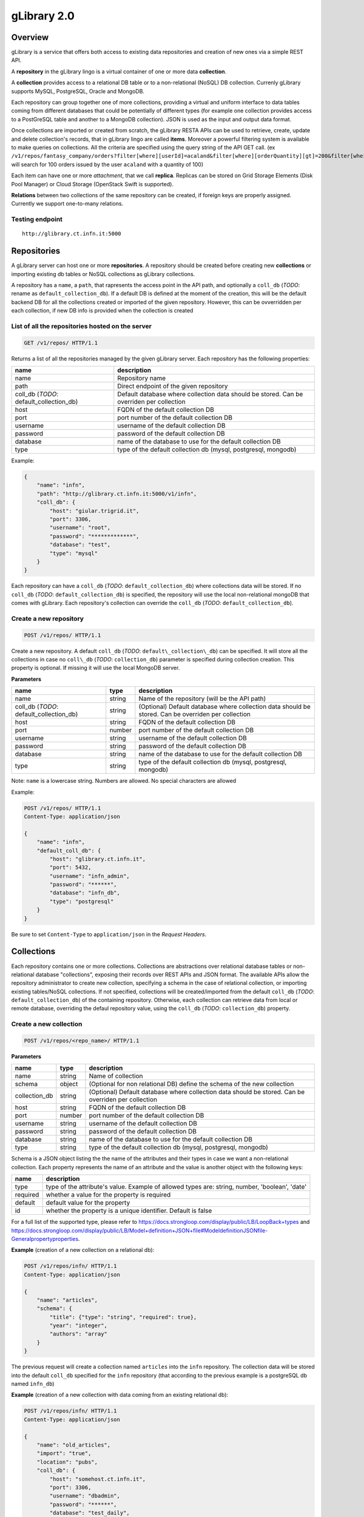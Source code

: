 gLibrary 2.0
============

Overview
--------

gLibrary is a service that offers both access to existing data
repositories and creation of new ones via a simple REST API.

A **repository** in the gLibrary lingo is a virtual container of one or
more data **collection**.

A **collection** provides access to a relational DB table or to a
non-relational (NoSQL) DB collection. Currenly gLibrary supports MySQL,
PostgreSQL, Oracle and MongoDB.

Each repository can group together one of more collections, providing a
virtual and uniform interface to data tables coming from different
databases that could be potentially of different types (for example one
collection provides access to a PostGreSQL table and another to a
MongoDB collection). JSON is used as the input and output data format.

Once collections are imported or created from scratch, the gLibrary
RESTA APIs can be used to retrieve, create, update and delete
collection's records, that in gLibrary lingo are called **items**.
Moreover a powerful filtering system is available to make queries on
collections. All the criteria are specified using the query string of
the API GET call. (ex
``/v1/repos/fantasy_company/orders?filter[where][userId]=acaland&filter[where][orderQuantity][gt]=200&filter[where][limit]=100``
will search for 100 orders issued by the user ``acaland`` with a
quantity of 100)

Each item can have one or more *attachment*, that we call **replica**.
Replicas can be stored on Grid Storage Elements (Disk Pool Manager) or
Cloud Storage (OpenStack Swift is supported).

**Relations** between two collections of the same repository can be
created, if foreign keys are properly assigned. Currently we support
one-to-many relations.

Testing endpoint
~~~~~~~~~~~~~~~~

::

    http://glibrary.ct.infn.it:5000

Repositories
------------

A gLibrary server can host one or more **repositories**. A repository
should be created before creating new **collections** or importing
existing db tables or NoSQL collections as gLibrary collections.

A repository has a ``name``, a ``path``, that rapresents the access
point in the API path, and optionally a ``coll_db`` (*TODO*: rename as
``default_collection_db``). If a default DB is defined at the moment of
the creation, this will be the default backend DB for all the
collections created or imported of the given repository. However, this
can be ovverridden per each collection, if new DB info is provided when
the collection is created

List of all the repositories hosted on the server
~~~~~~~~~~~~~~~~~~~~~~~~~~~~~~~~~~~~~~~~~~~~~~~~~

.. code:: http

    GET /v1/repos/ HTTP/1.1

Returns a list of all the repositories managed by the given gLibrary
server. Each repository has the following properties:

+----------------------------------------------+--------------------------------------------------------------------------------------------+
| name                                         | description                                                                                |
+==============================================+============================================================================================+
| name                                         | Repository name                                                                            |
+----------------------------------------------+--------------------------------------------------------------------------------------------+
| path                                         | Direct endpoint of the given repository                                                    |
+----------------------------------------------+--------------------------------------------------------------------------------------------+
| coll\_db (*TODO*: default\_collection\_db)   | Default database where collection data should be stored. Can be overriden per collection   |
+----------------------------------------------+--------------------------------------------------------------------------------------------+
| host                                         | FQDN of the default collection DB                                                          |
+----------------------------------------------+--------------------------------------------------------------------------------------------+
| port                                         | port number of the default collection DB                                                   |
+----------------------------------------------+--------------------------------------------------------------------------------------------+
| username                                     | username of the default collection DB                                                      |
+----------------------------------------------+--------------------------------------------------------------------------------------------+
| password                                     | password of the default collection DB                                                      |
+----------------------------------------------+--------------------------------------------------------------------------------------------+
| database                                     | name of the database to use for the default collection DB                                  |
+----------------------------------------------+--------------------------------------------------------------------------------------------+
| type                                         | type of the default collection db (mysql, postgresql, mongodb)                             |
+----------------------------------------------+--------------------------------------------------------------------------------------------+

Example:

.. code:: json

    {
        "name": "infn",
        "path": "http://glibrary.ct.infn.it:5000/v1/infn",
        "coll_db": {
            "host": "giular.trigrid.it",
            "port": 3306,
            "username": "root",
            "password": "*************",
            "database": "test",
            "type": "mysql"
        }
    }

Each repository can have a ``coll_db`` (*TODO*:
``default_collection_db``) where collections data will be stored. If no
``coll_db`` (*TODO*: ``default_collection_db``) is specified, the
repository will use the local non-relational mongoDB that comes with
gLibrary. Each repository's collection can override the ``coll_db``
(*TODO*: ``default_collection_db``).

Create a new repository
~~~~~~~~~~~~~~~~~~~~~~~

.. code:: http

    POST /v1/repos/ HTTP/1.1

Create a new repository. A default ``coll_db`` (*TODO*:
``default\_collection\_db``) can be specified. It will store all the
collections in case no ``coll\_db`` (*TODO*: ``collection_db``)
parameter is specified during collection creation. This property is
optional. If missing it will use the local MongoDB server.

**Parameters**

+----------------------------------------------+----------+-------------------------------------------------------------------------------------------------------+
| name                                         | type     | description                                                                                           |
+==============================================+==========+=======================================================================================================+
| name                                         | string   | Name of the repository (will be the API path)                                                         |
+----------------------------------------------+----------+-------------------------------------------------------------------------------------------------------+
| coll\_db (*TODO*: default\_collection\_db)   | string   | (Optional) Default database where collection data should be stored. Can be overriden per collection   |
+----------------------------------------------+----------+-------------------------------------------------------------------------------------------------------+
| host                                         | string   | FQDN of the default collection DB                                                                     |
+----------------------------------------------+----------+-------------------------------------------------------------------------------------------------------+
| port                                         | number   | port number of the default collection DB                                                              |
+----------------------------------------------+----------+-------------------------------------------------------------------------------------------------------+
| username                                     | string   | username of the default collection DB                                                                 |
+----------------------------------------------+----------+-------------------------------------------------------------------------------------------------------+
| password                                     | string   | password of the default collection DB                                                                 |
+----------------------------------------------+----------+-------------------------------------------------------------------------------------------------------+
| database                                     | string   | name of the database to use for the default collection DB                                             |
+----------------------------------------------+----------+-------------------------------------------------------------------------------------------------------+
| type                                         | string   | type of the default collection db (mysql, postgresql, mongodb)                                        |
+----------------------------------------------+----------+-------------------------------------------------------------------------------------------------------+

Note: ``name`` is a lowercase string. Numbers are allowed. No special
characters are allowed

Example:

.. code:: json

    POST /v1/repos/ HTTP/1.1
    Content-Type: application/json

    {
        "name": "infn",
        "default_coll_db": {
            "host": "glibrary.ct.infn.it",
            "port": 5432,
            "username": "infn_admin",
            "password": "******",
            "database": "infn_db",
            "type": "postgresql"
        }
    }

Be sure to set ``Content-Type`` to ``application/json`` in the *Request
Headers*.

Collections
-----------

Each repository contains one or more collections. Collections are
abstractions over relational database tables or non-relational database
"collections", exposing their records over REST APIs and JSON format.
The available APIs allow the repository administrator to create new
collection, specifying a schema in the case of relational collection, or
importing existing tables/NoSQL collections. If not specified,
collections will be created/imported from the default ``coll_db``
(*TODO*: ``default_collection_db``) of the containing repository.
Otherwise, each collection can retrieve data from local or remote
database, overriding the defaul repository value, using the ``coll_db``
(*TODO*: ``collection_db``) property.

Create a new collection
~~~~~~~~~~~~~~~~~~~~~~~

.. code:: http

    POST /v1/repos/<repo_name>/ HTTP/1.1

**Parameters**

+------------------+----------+-------------------------------------------------------------------------------------------------------+
| name             | type     | description                                                                                           |
+==================+==========+=======================================================================================================+
| name             | string   | Name of collection                                                                                    |
+------------------+----------+-------------------------------------------------------------------------------------------------------+
| schema           | object   | (Optional for non relational DB) define the schema of the new collection                              |
+------------------+----------+-------------------------------------------------------------------------------------------------------+
| collection\_db   | string   | (Optional) Default database where collection data should be stored. Can be overriden per collection   |
+------------------+----------+-------------------------------------------------------------------------------------------------------+
| host             | string   | FQDN of the default collection DB                                                                     |
+------------------+----------+-------------------------------------------------------------------------------------------------------+
| port             | number   | port number of the default collection DB                                                              |
+------------------+----------+-------------------------------------------------------------------------------------------------------+
| username         | string   | username of the default collection DB                                                                 |
+------------------+----------+-------------------------------------------------------------------------------------------------------+
| password         | string   | password of the default collection DB                                                                 |
+------------------+----------+-------------------------------------------------------------------------------------------------------+
| database         | string   | name of the database to use for the default collection DB                                             |
+------------------+----------+-------------------------------------------------------------------------------------------------------+
| type             | string   | type of the default collection db (mysql, postgresql, mongodb)                                        |
+------------------+----------+-------------------------------------------------------------------------------------------------------+

Schema is a JSON object listing the the name of the attributes and their
types in case we want a non-relational collection. Each property
represents the name of an attribute and the value is another object with
the following keys:

+------------+--------------------------------------------------------------------------------------------------+
| name       | description                                                                                      |
+============+==================================================================================================+
| type       | type of the attribute's value. Example of allowed types are: string, number, 'boolean', 'date'   |
+------------+--------------------------------------------------------------------------------------------------+
| required   | whether a value for the property is required                                                     |
+------------+--------------------------------------------------------------------------------------------------+
| default    | default value for the property                                                                   |
+------------+--------------------------------------------------------------------------------------------------+
| id         | whether the property is a unique identifier. Default is false                                    |
+------------+--------------------------------------------------------------------------------------------------+

For a full list of the supported type, please refer to
https://docs.strongloop.com/display/public/LB/LoopBack+types and
https://docs.strongloop.com/display/public/LB/Model+definition+JSON+file#ModeldefinitionJSONfile-Generalpropertyproperties.

**Example** (creation of a new collection on a relational db):

.. code:: json

    POST /v1/repos/infn/ HTTP/1.1
    Content-Type: application/json

    {
        "name": "articles",
        "schema": {
            "title": {"type": "string", "required": true},
            "year": "integer",
            "authors": "array"
        }
    }

The previous request will create a collection named ``articles`` into
the ``infn`` repository. The collection data will be stored into the
default ``coll_db`` specified for the ``infn`` repository (that
according to the previous example is a postgreSQL db named ``infn_db``)

**Example** (creation of a new collection with data coming from an
existing relational db):

.. code:: json

    POST /v1/repos/infn/ HTTP/1.1
    Content-Type: application/json

    {
        "name": "old_articles",
        "import": "true",
        "location": "pubs",
        "coll_db": {
            "host": "somehost.ct.infn.it",
            "port": 3306,
            "username": "dbadmin",
            "password": "******",
            "database": "test_daily",
            "type": "mysql"
        }}

The previous request will create the collection ``old_articles`` import
data from an existing database, named ``test_daily`` and providing
access to its table named ``pubs``.

List all the collections of a repository
~~~~~~~~~~~~~~~~~~~~~~~~~~~~~~~~~~~~~~~~

.. code:: http

    GET /v1/repos/<repo_name>/ HTTP/1.1

This API will return a JSON array with all the collections of
``<repo_name>``. Each collection will have a ``schema`` attribute,
describing the schema of the underlying DB table. If the ``schema``
attribute is ``null`` it means it's a non-relational collection,
schema-less (ex. MongoDB collection)

**Example**

.. code:: http

    GET /v1/repos/sports HTTP/1.1

.. code:: json

    [
        {
            "id": "560a60987ddaee89366556d2",
            "name": "football",
            "path": "/sports/football",
            "location": "football",
            "coll_db": null,
            "import": "false",
            "schema": null
        },
        {
            "id": "560a60987ddaee89366556d3",
            "name": "windsurf",
            "path": "/sports/windsurf",
            "location": "windsurf",
            "coll_db": null,
            "import": "false",
            "schema": {
                "rider": {
                    "type": "string",
                    "required": true
                },
                "nationality": {
                    "type": "string",
                    "required": false
                },
                "teamid": {
                    "type": "number",
                    "required": false
                }
            }
        }
    ]

The ``sports`` repository has two collections ``football`` and
``windsurf``. The first one is stored on the default ``coll_db``
repository DB and it's schema-less, while the second one has a
predefined ``schema``.

Retrieve the schema of a collection
~~~~~~~~~~~~~~~~~~~~~~~~~~~~~~~~~~~

.. code:: http

    GET /v1/repos/<repo_name>/<collection_name>/_schema HTTP/1.1

If the given ``collection_name`` is hosted in a relation database table,
this API will return a JSON object with the schema of the undelying
table.

**Example**

.. code:: http

    GET /v1/repos/comics/dylandog/_schema HTTP/1.1

.. code:: json

    {
        "id": {
            "required": true,
            "length": null,
            "precision": 10,
            "scale": 0,
            "id": 1,
            "mysql": {
                "columnName": "id",
                "dataType": "int",
                "dataLength": null,
                "dataPrecision": 10,
                "dataScale": 0,
                "nullable": "N"
            }
        },
        "fragebogenId": {
            "required": true,
            "length": null,
            "precision": 10,
            "scale": 0,
            "mysql": {
                "columnName": "fragebogen_id",
                "dataType": "int",
                "dataLength": null,
                "dataPrecision": 10,
                "dataScale": 0,
                "nullable": "N"
            }
        },
        "nummer": {
            "required": true,
            "length": 256,
            "precision": null,
            "scale": null,
            "mysql": {
                "columnName": "nummer",
                "dataType": "varchar",
                "dataLength": 256,
                "dataPrecision": null,
                "dataScale": null,
                "nullable": "N"
            }
        }
    }

TODO: Delete a collection
~~~~~~~~~~~~~~~~~~~~~~~~~

.. code:: http

    DELETE /v1/repos/<repo_name>/<collection_name>  HTTP/1.1

This API will delete the given ``collection_name`` from ``repo_name``.
Actual data on the backend table should not be deleted. It's a sort of
*unlinking*, so that the db table/nosql collection will not be
accessible anymore from the gLibrary REST API.

Items (previously entries)
--------------------------

**Items** represents the content of a given collection. If a collection
is hosted in a relational database, each item is a table record, while
if it's non relational it's the document/object of the NoSQL collection.
Items can be listed and queried via the filtering system, created/added,
updated and deleted, using the REST APIs provided by gLibrary.

Item creation
~~~~~~~~~~~~~

.. code:: http

    POST /v1/repos/<repo_name>/<collection_name>/ HTTP/1.1

This API add a new item into the given ``collection_name``. Item content
have to be provided as a JSON object. In case of the relational
collection it should conform to the collection schema. In the case of
attributes that have no corresponding column table, their values will be
ignored silently. If the API will be successfull a new record or
document will be added to the underlying table or NoSQL collection.

**Example**

.. code:: http

    POST /v1/repos/infn/articles

    {
        "title": "e-Infrastructures for Cultural Heritage Applications",
        "year": 2010,
        "authors": [ "A. Calanducci", "G. Foti", "R. Barbera" ]
    }

Item listing
~~~~~~~~~~~~

.. code:: http

    GET /v1/repos/<repo_name>/<collection_name>/ HTTP/1.1

Elenco di tutti gli item contenuti nella collection <collection\_name>

.. code:: http

    HEAD /v1/repos/<repo_name>/<collection_name>/<item_id> HTTP/1.1

Restituisce i metadati dell'item con id <item\_id>, incluse le sue
eventuali repliche

Item deletion
~~~~~~~~~~~~~

.. code:: http

    DELETE  /v1/repos/<repo_name>/<collection_name>/<item_id> HTTP/1.1

Cancella l'item indicato

.. code:: http

    PUT /v1/repos/<repo_name>/<collection_name>/<item_id> HTTP/1.1

Item update
~~~~~~~~~~~

Modifica i metadati dell'item indicato

{da discutere} supporto multilingua ai metadati

.. code:: http

    HEAD /v1/repos/<repo_name>/<collection_name>/<item_id>/i18n/<lang_code> HTTP/1.1

Restituisce i metadati nella lingua specificata

Queries with filters
~~~~~~~~~~~~~~~~~~~~

Replicas
~~~~~~~~

.. code:: http

    POST /v1/repos/<repo_name>/<collection_name>/<item_id>/replicas/ HTTP/1.1

Crea una replica per l'item\_id indicato. Restituisce la URL dello
storage su cui effettuare un direct upload con operazione di POST o PUT
entro pochi secondi

.. code:: http

    GET /v1/repos/<repo_name>/<collection_name>/<item_id>/replicas/<rep_id> HTTP/1.1

Restituisce la URL dello storage da cui effettuare un direct download
della replica indicata del item con <item\_id>

Relations
~~~~~~~~~

{da discutere} Related items - next release

.. code:: http

    GET /v1/repos/<repo_name>/<collection_name>/<item_id>/<related_collection_name> HTTP/1.1

Restituisce tutti gli item relativi all'idem\_id indicato nella
<related\_collection\_name>
